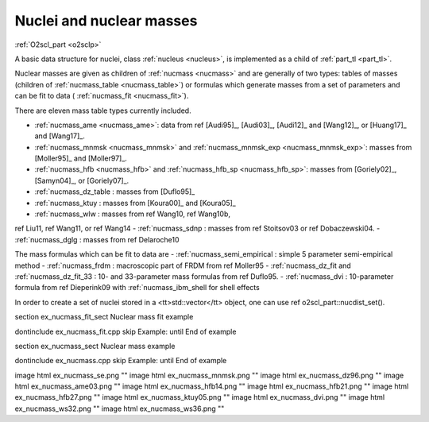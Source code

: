 Nuclei and nuclear masses
=========================

:ref:`O2scl_part <o2sclp>`

A basic data structure for nuclei, class :ref:`nucleus <nucleus>`, is
implemented as a child of :ref:`part_tl <part_tl>`.

Nuclear masses are given as children of :ref:`nucmass <nucmass>` and
are generally of two types: tables of masses (children of
:ref:`nucmass_table <nucmass_table>`) or formulas which generate
masses from a set of parameters and can be fit to data (
:ref:`nucmass_fit <nucmass_fit>`).

There are eleven mass table types currently included.

- :ref:`nucmass_ame <nucmass_ame>`: data from 
  \ref [Audi95]_, [Audi03]_, [Audi12]_ and [Wang12]_, or
  [Huang17]_ and [Wang17]_.
- :ref:`nucmass_mnmsk <nucmass_mnmsk>` and :ref:`nucmass_mnmsk_exp
  <nucmass_mnmsk_exp>`: masses from [Moller95]_ and [Moller97]_.
- :ref:`nucmass_hfb <nucmass_hfb>` and :ref:`nucmass_hfb_sp
  <nucmass_hfb_sp>`: masses from [Goriely02]_, [Samyn04]_, or
  [Goriely07]_.
- :ref:`nucmass_dz_table : masses from [Duflo95]_
- :ref:`nucmass_ktuy : masses from [Koura00]_ and [Koura05]_
- :ref:`nucmass_wlw : masses from \ref Wang10, \ref Wang10b,
\ref Liu11, \ref Wang11, or \ref Wang14
- :ref:`nucmass_sdnp : masses from \ref Stoitsov03 or \ref
Dobaczewski04.
- :ref:`nucmass_dglg : masses from \ref Delaroche10 

The mass formulas which can be fit to data are
- :ref:`nucmass_semi_empirical : simple 5 parameter 
semi-empirical method
- :ref:`nucmass_frdm : macroscopic part of FRDM from \ref Moller95
- :ref:`nucmass_dz_fit and :ref:`nucmass_dz_fit_33 : 
10- and 33-parameter mass formulas from \ref Duflo95.
- :ref:`nucmass_dvi : 10-parameter formula from \ref Dieperink09
with :ref:`nucmass_ibm_shell for shell effects
    
In order to create a set of nuclei stored in a <tt>std::vector</tt>
object, one can use \ref o2scl_part::nucdist_set().

\section ex_nucmass_fit_sect Nuclear mass fit example
    
\dontinclude ex_nucmass_fit.cpp
\skip Example:
\until End of example

\section ex_nucmass_sect Nuclear mass example

\dontinclude ex_nucmass.cpp
\skip Example:
\until End of example

\image html ex_nucmass_se.png ""
\image html ex_nucmass_mnmsk.png ""
\image html ex_nucmass_dz96.png ""
\image html ex_nucmass_ame03.png ""
\image html ex_nucmass_hfb14.png ""
\image html ex_nucmass_hfb21.png ""
\image html ex_nucmass_hfb27.png ""
\image html ex_nucmass_ktuy05.png ""
\image html ex_nucmass_dvi.png ""
\image html ex_nucmass_ws32.png ""
\image html ex_nucmass_ws36.png ""
